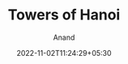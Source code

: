 #+TITLE: Towers of Hanoi
#+AUTHOR: Anand
#+DATE: 2022-11-02T11:24:29+05:30
#+TAGS[]: 
#+MATH: true
#+DRAFT: true



